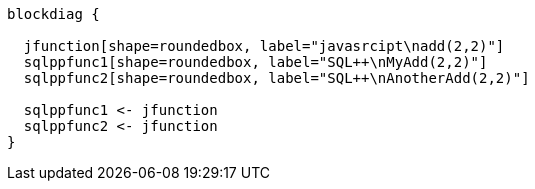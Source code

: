 //tag::javascript-udf-multiple-references[]
[blockdiag]
----
blockdiag {

  jfunction[shape=roundedbox, label="javasrcipt\nadd(2,2)"]
  sqlppfunc1[shape=roundedbox, label="SQL++\nMyAdd(2,2)"]  
  sqlppfunc2[shape=roundedbox, label="SQL++\nAnotherAdd(2,2)"]
  
  sqlppfunc1 <- jfunction
  sqlppfunc2 <- jfunction
}
----
//end::javascript-udf-multiple-references[]
